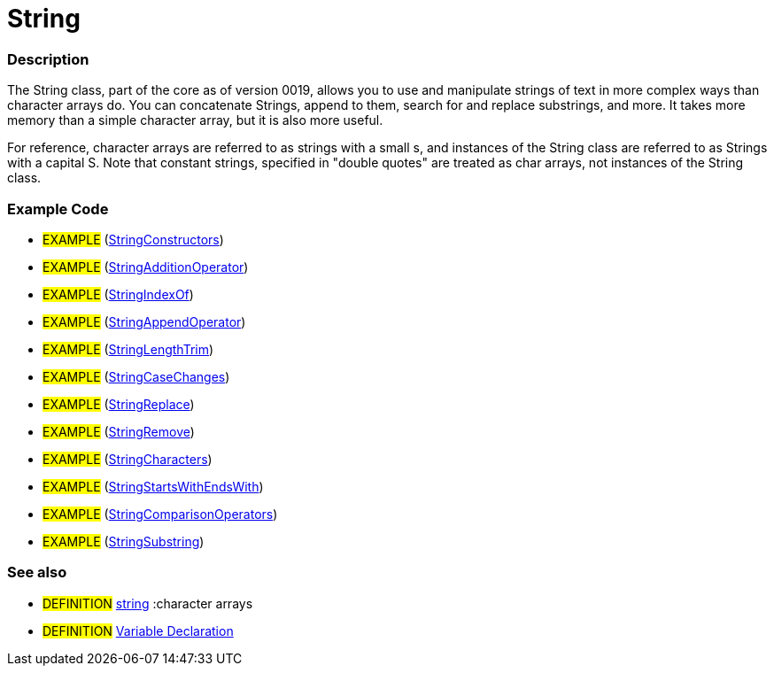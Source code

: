 :source-highlighter: pygments
:pygments-style: arduino
:ext-relative: adoc


= String


// OVERVIEW SECTION STARTS
[#overview]
--

[float]
=== Description
The String class, part of the core as of version 0019, allows you to use and manipulate strings of text in more complex ways than character arrays do. You can concatenate Strings, append to them, search for and replace substrings, and more. It takes more memory than a simple character array, but it is also more useful.

For reference, character arrays are referred to as strings with a small s, and instances of the String class are referred to as Strings with a capital S. Note that constant strings, specified in "double quotes" are treated as char arrays, not instances of the String class.
[%hardbreaks]

--
// OVERVIEW SECTION ENDS




// HOW TO USE SECTION STARTS
[#howtouse]
--

[float]
=== Example Code
// Describe what the example code is all about and add relevant code   ►►►►► THIS SECTION IS MANDATORY ◄◄◄◄◄

[role="example"]
* #EXAMPLE# (http://arduino.cc/en/Tutorial/StringConstructors[StringConstructors^])
* #EXAMPLE# (http://arduino.cc/en/Tutorial/StringAdditionOperator[StringAdditionOperator^])
* #EXAMPLE# (http://arduino.cc/en/Tutorial/StringIndexOf[StringIndexOf^])
* #EXAMPLE# (http://arduino.cc/en/Tutorial/StringAppendOperator[StringAppendOperator^])
* #EXAMPLE# (http://arduino.cc/en/Tutorial/StringLengthTrim[StringLengthTrim^])
* #EXAMPLE# (http://arduino.cc/en/Tutorial/StringCaseChanges[StringCaseChanges^])
* #EXAMPLE# (http://arduino.cc/en/Tutorial/StringReplace[StringReplace^])
* #EXAMPLE# (http://arduino.cc/en/Tutorial/StringRemove[StringRemove^])
* #EXAMPLE# (http://arduino.cc/en/Tutorial/StringCharacters[StringCharacters^])
* #EXAMPLE# (http://arduino.cc/en/Tutorial/StringComparisonOperators[StringStartsWithEndsWith^])
* #EXAMPLE# (http://arduino.cc/en/Tutorial/StringComparisonOperators[StringComparisonOperators^])
* #EXAMPLE# (http://arduino.cc/en/Tutorial/StringSubstring[StringSubstring^])



[float]
=== See also
// Link relevant content by category, such as other Reference terms (please add the tag #LANGUAGE#),
// definitions (please add the tag #DEFINITION#), and examples of Projects and Tutorials
// (please add the tag #EXAMPLE#)  ►►►►► THIS SECTION IS MANDATORY ◄◄◄◄◄
[role="definition"]
* #DEFINITION# link:string{ext-relative}[string] :character arrays +
* #DEFINITION# link:../variableDeclaration{ext-relative}[Variable Declaration]

--
// HOW TO USE SECTION ENDS
